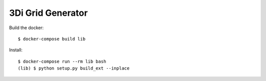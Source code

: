 3Di Grid Generator
==================

Build the docker::

  $ docker-compose build lib


Install::

  $ docker-compose run --rm lib bash
  (lib) $ python setup.py build_ext --inplace
